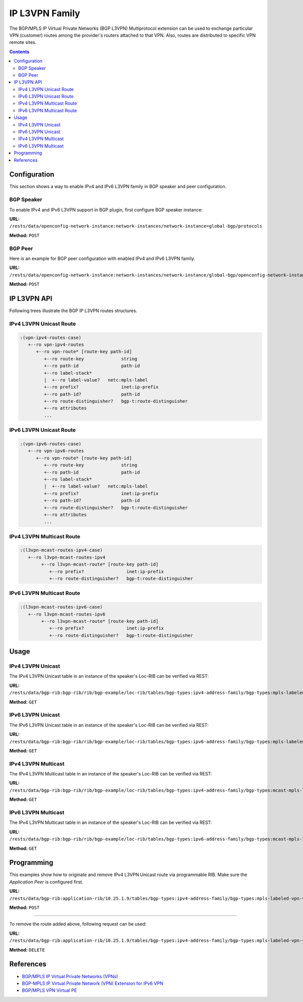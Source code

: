 .. _ip-l3vpn-family:

IP L3VPN Family
===============
The BGP/MPLS IP Virtual Private Networks (BGP L3VPN) Multiprotocol extension can be used to exchange particular VPN (customer) routes among the provider's routers attached to that VPN.
Also, routes are distributed to specific VPN remote sites.

.. contents:: Contents
   :depth: 2
   :local:

Configuration
^^^^^^^^^^^^^
This section shows a way to enable IPv4 and IPv6 L3VPN family in BGP speaker and peer configuration.

BGP Speaker
'''''''''''
To enable IPv4 and IPv6 L3VPN support in BGP plugin, first configure BGP speaker instance:

**URL:** ``/rests/data/openconfig-network-instance:network-instances/network-instance=global-bgp/protocols``

**Method:** ``POST``

.. tabs::

   .. tab:: XML

      **Content-Type:** ``application/xml``

      **Request Body:**

      .. code-block:: xml

         <protocol xmlns="http://openconfig.net/yang/network-instance">
             <name>bgp-example</name>
             <identifier xmlns:x="http://openconfig.net/yang/policy-types">x:BGP</identifier>
             <bgp xmlns="urn:opendaylight:params:xml:ns:yang:bgp:openconfig-extensions">
                 <global>
                     <config>
                         <router-id>192.0.2.2</router-id>
                         <as>65000</as>
                     </config>
                     <afi-safis>
                         <afi-safi>
                             <afi-safi-name xmlns:x="http://openconfig.net/yang/bgp-types">x:L3VPN-IPV4-UNICAST</afi-safi-name>
                         </afi-safi>
                         <afi-safi>
                             <afi-safi-name xmlns:x="http://openconfig.net/yang/bgp-types">x:L3VPN-IPV6-UNICAST</afi-safi-name>
                         </afi-safi>
                         <afi-safi>
                             <afi-safi-name xmlns:x="http://openconfig.net/yang/bgp-types">x:L3VPN-IPV4-MULTICAST</afi-safi-name>
                         </afi-safi>
                         <afi-safi>
                             <afi-safi-name xmlns:x="http://openconfig.net/yang/bgp-types">x:L3VPN-IPV6-MULTICAST</afi-safi-name>
                         </afi-safi>
                     </afi-safis>
                 </global>
             </bgp>
         </protocol>

   .. tab:: JSON

      **Content-Type:** ``application/json``

      **Request Body:**

      .. code-block:: json

         {
             "protocol": [
                 {
                     "identifier": "openconfig-policy-types:BGP",
                     "name": "bgp-example",
                     "bgp-openconfig-extensions:bgp": {
                         "global": {
                             "config": {
                                 "router-id": "192.0.2.2",
                                 "as": 65000
                             },
                             "afi-safis": {
                                 "afi-safi": [
                                     {
                                         "afi-safi-name": "openconfig-bgp-types:L3VPN-IPV4-UNICAST"
                                     },
                                     {
                                         "afi-safi-name": "openconfig-bgp-types:L3VPN-IPV6-UNICAST"
                                     },
                                     {
                                         "afi-safi-name": "openconfig-bgp-types:L3VPN-IPV4-MULTICAST"
                                     },
                                     {
                                         "afi-safi-name": "openconfig-bgp-types:L3VPN-IPV6-MULTICAST"
                                     }
                                 ]
                             }
                         }
                     }
                 }
             ]
         }

BGP Peer
''''''''
Here is an example for BGP peer configuration with enabled IPv4 and IPv6 L3VPN family.

**URL:** ``/rests/data/openconfig-network-instance:network-instances/network-instance/global-bgp/openconfig-network-instance:protocols/protocol/openconfig-policy-types:BGP/bgp-example/bgp/neighbors``

**Method:** ``POST``

.. tabs::

   .. tab:: XML

      **Content-Type:** ``application/xml``

      **Request Body:**

      .. code-block:: xml

         <neighbor xmlns="urn:opendaylight:params:xml:ns:yang:bgp:openconfig-extensions">
             <neighbor-address>192.0.2.1</neighbor-address>
             <afi-safis>
                 <afi-safi>
                     <afi-safi-name xmlns:x="http://openconfig.net/yang/bgp-types">x:L3VPN-IPV4-UNICAST</afi-safi-name>
                 </afi-safi>
                 <afi-safi>
                     <afi-safi-name xmlns:x="http://openconfig.net/yang/bgp-types">x:L3VPN-IPV6-UNICAST</afi-safi-name>
                 </afi-safi>
             </afi-safis>
         </neighbor>

   .. tab:: JSON

      **Content-Type:** ``application/json``

      **Request Body:**

      .. code-block:: json

         {
             "neighbor": [
                 {
                     "neighbor-address": "192.0.2.1",
                     "afi-safis": {
                         "afi-safi": [
                             {
                                 "afi-safi-name": "openconfig-bgp-types:L3VPN-IPV4-UNICAST"
                             },
                             {
                                 "afi-safi-name": "openconfig-bgp-types:L3VPN-IPV6-UNICAST"
                             }
                         ]
                     }
                 }
             ]
         }

IP L3VPN API
^^^^^^^^^^^^
Following trees illustrate the BGP IP L3VPN routes structures.

IPv4 L3VPN Unicast Route
''''''''''''''''''''''''
.. code-block:: console

   :(vpn-ipv4-routes-case)
      +--ro vpn-ipv4-routes
         +--ro vpn-route* [route-key path-id]
            +--ro route-key              string
            +--ro path-id                path-id
            +--ro label-stack*
            |  +--ro label-value?   netc:mpls-label
            +--ro prefix?                inet:ip-prefix
            +--ro path-id?               path-id
            +--ro route-distinguisher?   bgp-t:route-distinguisher
            +--ro attributes
            ...

IPv6 L3VPN Unicast Route
''''''''''''''''''''''''
.. code-block:: console

   :(vpn-ipv6-routes-case)
      +--ro vpn-ipv6-routes
         +--ro vpn-route* [route-key path-id]
            +--ro route-key              string
            +--ro path-id                path-id
            +--ro label-stack*
            |  +--ro label-value?   netc:mpls-label
            +--ro prefix?                inet:ip-prefix
            +--ro path-id?               path-id
            +--ro route-distinguisher?   bgp-t:route-distinguisher
            +--ro attributes
            ...

IPv4 L3VPN Multicast Route
''''''''''''''''''''''''''
.. code-block:: console

   :(l3vpn-mcast-routes-ipv4-case)
      +--ro l3vpn-mcast-routes-ipv4
           +--ro l3vpn-mcast-route* [route-key path-id]
              +--ro prefix?                inet:ip-prefix
              +--ro route-distinguisher?   bgp-t:route-distinguisher

IPv6 L3VPN Multicast Route
''''''''''''''''''''''''''
.. code-block:: console

   :(l3vpn-mcast-routes-ipv6-case)
      +--ro l3vpn-mcast-routes-ipv6
           +--ro l3vpn-mcast-route* [route-key path-id]
              +--ro prefix?                inet:ip-prefix
              +--ro route-distinguisher?   bgp-t:route-distinguisher


Usage
^^^^^
IPv4 L3VPN Unicast
''''''''''''''''''
The IPv4 L3VPN Unicast table in an instance of the speaker's Loc-RIB can be verified via REST:

**URL:** ``/rests/data/bgp-rib:bgp-rib/rib/bgp-example/loc-rib/tables/bgp-types:ipv4-address-family/bgp-types:mpls-labeled-vpn-subsequent-address-family/bgp-vpn-ipv4:vpn-ipv4-routes?content=nonconfig``

**Method:** ``GET``

.. tabs::

   .. tab:: XML

      **Response Body:**

      .. code-block:: xml

         <vpn-ipv4-routes xmlns="urn:opendaylight:params:xml:ns:yang:bgp-vpn-ipv4">
             <vpn-route>
                 <path-id>0</path-id>
                 <route-key>cAXdYQABrBAALABlCgIi</route-key>
                 <label-stack>
                     <label-value>24022</label-value>
                 </label-stack>
                 <attributes>
                     <extended-communities>
                         <transitive>true</transitive>
                         <route-target-extended-community>
                             <global-administrator>65000</global-administrator>
                             <local-administrator>AAAAZQ==</local-administrator>
                         </route-target-extended-community>
                     </extended-communities>
                     <origin>
                         <value>igp</value>
                     </origin>
                     <as-path></as-path>
                     <local-pref>
                         <pref>100</pref>
                     </local-pref>
                     <ipv4-next-hop>
                         <global>127.16.0.44</global>
                     </ipv4-next-hop>
                 </attributes>
                 <route-distinguisher>172.16.0.44:101</route-distinguisher>
                 <prefix>10.2.34.0/24</prefix>
             </vpn-route>
         </vpn-ipv4-routes>

   .. tab:: JSON

      **Response Body:**

      .. code-block:: json

         {
             "bgp-vpn-ipv4:vpn-ipv4-routes": {
                 "vpn-route": {
                     "route-key": "cAXdYQABrBAALABlCgIi",
                     "path-id": 0,
                     "label-stack": {
                         "label-value":24022
                     },
                     "attributes": {
                         "extended-communities": {
                             "transitive": true,
                             "route-target-extended-community": {
                                 "global-administrator": "65000",
                                 "local-administrator": "AAAAZQ=="
                             }
                         },
                         "origin": {
                             "value": "igp"
                         },
                         "local-pref": {
                             "pref": 100
                         },
                         "ipv4-next-hop": {
                             "global": "127.16.0.44"
                         }
                     },
                     "route-distinguisher": "172.16.0.44:101",
                     "prefix":"10.2.34.0/24"
                 }
             }
         }

IPv6 L3VPN Unicast
''''''''''''''''''
The IPv6 L3VPN Unicast table in an instance of the speaker's Loc-RIB can be verified via REST:

**URL:** ``/rests/data/bgp-rib:bgp-rib/rib/bgp-example/loc-rib/tables/bgp-types:ipv6-address-family/bgp-types:mpls-labeled-vpn-subsequent-address-family/bgp-vpn-ipv6:vpn-ipv6-routes?content=nonconfig``

**Method:** ``GET``

.. tabs::

   .. tab:: XML

      **Response Body:**

      .. code-block:: xml

         <vpn-ipv6-routes xmlns="urn:opendaylight:params:xml:ns:yang:bgp-vpn-ipv6">
             <vpn-route>
                 <path-id>0</path-id>
                 <route-key>mAXdcQABrBAALABlKgILgAAAAAE=</route-key>
                 <label-stack>
                     <label-value>24023</label-value>
                 </label-stack>
                 <attributes>
                     <local-pref>
                         <pref>100</pref>
                     </local-pref>
                     <extended-communities>
                         <route-target-extended-community>
                             <global-administrator>65000</global-administrator>
                             <local-administrator>AAAAZQ==</local-administrator>
                         </route-target-extended-community>
                         <transitive>true</transitive>
                     </extended-communities>
                     <ipv6-next-hop>
                         <global>2a02:b80:0:2::1</global>
                     </ipv6-next-hop>
                     <origin>
                         <value>igp</value>
                     </origin>
                     <as-path></as-path>
                 </attributes>
                 <route-distinguisher>172.16.0.44:101</route-distinguisher>
                 <prefix>2a02:b80:0:1::/64</prefix>
             </vpn-route>
         </vpn-ipv6-routes>

   .. tab:: JSON

      **Response Body:**

      .. code-block:: json

         {
             "bgp-vpn-ipv6:vpn-ipv6-routes": {
                 "vpn-route": {
                     "route-key": "mAXdcQABrBAALABlKgILgAAAAAE=",
                     "path-id": 0,
                     "label-stack": {
                         "label-value":24023
                     },
                     "attributes": {
                         "extended-communities": {
                             "transitive": true,
                             "route-target-extended-community": {
                                 "global-administrator": "65000",
                                 "local-administrator": "AAAAZQ=="
                             }
                         },
                         "origin": {
                             "value": "igp"
                         },
                         "local-pref": {
                             "pref": 100
                         },
                         "ipv6-next-hop": {
                             "global": "2a02:b80:0:2::1"
                         }
                     },
                     "route-distinguisher": "172.16.0.44:101",
                     "prefix":"2a02:b80:0:1::/64"
                 }
             }
         }

IPv4 L3VPN Multicast
''''''''''''''''''''
The IPv4 L3VPN Multicast table in an instance of the speaker's Loc-RIB can be verified via REST:

**URL:** ``/rests/data/bgp-rib:bgp-rib/rib/bgp-example/loc-rib/tables/bgp-types:ipv4-address-family/bgp-types:mcast-mpls-labeled-vpn-subsequent-address-family/bgp-l3vpn-mcast:l3vpn-mcast-routes?content=nonconfig``

**Method:** ``GET``

.. tabs::

   .. tab:: XML

      **Response Body:**

      .. code-block:: xml

         <l3vpn-mcast-routes xmlns="urn:opendaylight:params:xml:ns:yang:bgp:l3vpn:mcast">
             <l3vpn-mcast-route>
                 <path-id>0</path-id>
                 <route-key>mAXdcQABrBAALABlKgILgAAAAAE=</route-key>
                 <route-distinguisher>172.16.0.44:101</route-distinguisher>
                 <prefix>10.2.34.0/24</prefix>
                 <attributes>
                     <local-pref>
                         <pref>100</pref>
                     </local-pref>
                     <extended-communities>
                         <transitive>true</transitive>
                         <vrf-route-import-extended-community>
                             <inet4-specific-extended-community-common>
                                 <global-administrator>10.0.0.1</global-administrator>
                                 <local-administrator>123=</local-administrator>
                             </inet4-specific-extended-community-common>
                         </vrf-route-import-extended-community>
                     </extended-communities>
                     <ipv4-next-hop>
                         <global>127.16.0.44</global>
                     </ipv4-next-hop>
                     <origin>
                         <value>igp</value>
                     </origin>
                     <as-path></as-path>
                 </attributes>
             </l3vpn-mcast-route>
         </l3vpn-mcast-routes>

   .. tab:: JSON

      **Response Body:**

      .. code-block:: json

         {
             "bgp:l3vpn:mcast:l3vpn-mcast-routes": {
                 "l3vpn-mcast-route": {
                     "route-key": "mAXdcQABrBAALABlKgILgAAAAAE=",
                     "path-id": 0,
                     "attributes": {
                         "extended-communities": {
                             "transitive": true,
                             "vrf-route-import-extended-community": {
                                 "inet4-specific-extended-community-common": {
                                     "global-administrator": "10.0.0.1",
                                     "local-administrator": "123="
                                 }
                             }
                         },
                         "origin": {
                             "value": "igp"
                         },
                         "local-pref": {
                             "pref": 100
                         },
                         "ipv4-next-hop": {
                             "global": "127.16.0.44"
                         }
                     },
                     "route-distinguisher": "172.16.0.44:101",
                     "prefix":"10.2.34.0/24"
                 }
             }
         }

IPv6 L3VPN Multicast
''''''''''''''''''''
The IPv4 L3VPN Multicast table in an instance of the speaker's Loc-RIB can be verified via REST:

**URL:** ``/rests/data/bgp-rib:bgp-rib/rib/bgp-example/loc-rib/tables/bgp-types:ipv6-address-family/bgp-types:mcast-mpls-labeled-vpn-subsequent-address-family/bgp-l3vpn-mcast:l3vpn-mcast-routes?content=nonconfig``

**Method:** ``GET``

.. tabs::

   .. tab:: XML

      **Response Body:**

      .. code-block:: xml

         <l3vpn-mcast-routes xmlns="urn:opendaylight:params:xml:ns:yang:bgp:l3vpn:mcast">
             <l3vpn-mcast-route>
                 <path-id>0</path-id>
                 <route-key>mAXdcQABrBAALABlKgILgAAAAAE=</route-key>
                 <route-distinguisher>172.16.0.44:101</route-distinguisher>
                 <prefix>2a02:b80:0:1::/64</prefix>
                 <attributes>
                     <local-pref>
                         <pref>100</pref>
                     </local-pref>
                     <extended-communities>
                         <transitive>true</transitive>
                         <vrf-route-import-extended-community>
                             <inet4-specific-extended-community-common>
                                 <global-administrator>10.0.0.1</global-administrator>
                                 <local-administrator>123=</local-administrator>
                             </inet4-specific-extended-community-common>
                         </vrf-route-import-extended-community>
                     </extended-communities>
                     <ipv6-next-hop>
                         <global>2a02:b80:0:2::1</global>
                     </ipv6-next-hop>
                     <origin>
                         <value>igp</value>
                     </origin>
                     <as-path></as-path>
                 </attributes>
             </l3vpn-mcast-route>
         </l3vpn-mcast-routes>

   .. tab:: JSON

      **Response Body:**

      .. code-block:: json

         {
             "bgp:l3vpn:mcast:l3vpn-mcast-routes": {
                 "l3vpn-mcast-route": {
                     "route-key": "mAXdcQABrBAALABlKgILgAAAAAE=",
                     "path-id": 0,
                     "attributes": {
                         "extended-communities": {
                             "transitive": true,
                             "vrf-route-import-extended-community": {
                                 "inet4-specific-extended-community-common": {
                                     "global-administrator": "10.0.0.1",
                                     "local-administrator": "123="
                                 }
                             }
                         },
                         "origin": {
                             "value": "igp"
                         },
                         "local-pref": {
                             "pref": 100
                         },
                         "ipv6-next-hop": {
                             "global": "2a02:b80:0:2::1"
                         }
                     },
                     "route-distinguisher": "172.16.0.44:101",
                     "prefix":"2a02:b80:0:1::/64"
                 }
             }
         }

Programming
^^^^^^^^^^^
This examples show how to originate and remove IPv4 L3VPN Unicast route via programmable RIB.
Make sure the *Application Peer* is configured first.

**URL:** ``/rests/data/bgp-rib:application-rib/10.25.1.9/tables/bgp-types:ipv4-address-family/bgp-types:mpls-labeled-vpn-subsequent-address-family/bgp-vpn-ipv4:vpn-ipv4-routes``

**Method:** ``POST``

.. tabs::

   .. tab:: XML

      **Content-Type:** ``application/xml``

      **Request Body:**

      .. code-block:: xml

         <vpn-route xmlns="urn:opendaylight:params:xml:ns:yang:bgp-vpn-ipv4">
             <path-id>0</path-id>
             <route-key>vpn1</route-key>
             <label-stack>
                 <label-value>123</label-value>
             </label-stack>
             <route-distinguisher>429496729:1</route-distinguisher>
             <prefix>2.2.2.2/32</prefix>
             <attributes>
                 <ipv4-next-hop>
                     <global>199.20.166.41</global>
                 </ipv4-next-hop>
                 <as-path/>
                 <origin>
                     <value>igp</value>
                 </origin>
                 <extended-communities>
                     <route-target-extended-community>
                         <global-administrator>65000</global-administrator>
                         <local-administrator>AAAAZQ==</local-administrator>
                     </route-target-extended-community>
                     <transitive>true</transitive>
                 </extended-communities>
             </attributes>
         </vpn-route>

   .. tab:: JSON

      **Content-Type:** ``application/json``

      **Request Body:**

      .. code-block:: json

         {
             "vpn-route": [
                 {
                     "route-key": "vpn1",
                     "path-id": 0,
                     "label-stack": [
                         {
                             "label-value": 123
                         }
                     ],
                     "route-distinguisher": "429496729:1",
                     "attributes": {
                         "extended-communities": [
                             {
                                 "transitive": true,
                                 "route-target-extended-community": {
                                     "global-administrator": 65000,
                                     "local-administrator": "AAAAZQ=="
                                 }
                             }
                         ],
                         "ipv4-next-hop": {
                             "global": "199.20.166.41"
                         },
                         "origin": {
                             "value": "igp"
                         }
                     },
                     "prefix": "2.2.2.2/32"
                 }
             ]
         }

-----

To remove the route added above, following request can be used:

**URL:** ``/rests/data/bgp-rib:application-rib/10.25.1.9/tables/bgp-types:ipv4-address-family/bgp-types:mpls-labeled-vpn-subsequent-address-family/bgp-vpn-ipv4:vpn-ipv4-routes/vpn-route/vpn1/0?``

**Method:** ``DELETE``

References
^^^^^^^^^^
* `BGP/MPLS IP Virtual Private Networks (VPNs) <https://tools.ietf.org/html/rfc4364>`_
* `BGP-MPLS IP Virtual Private Network (VPN) Extension for IPv6 VPN <https://tools.ietf.org/html/rfc4659>`_
* `BGP/MPLS VPN Virtual PE <https://tools.ietf.org/html/draft-ietf-bess-virtual-pe-00>`_
